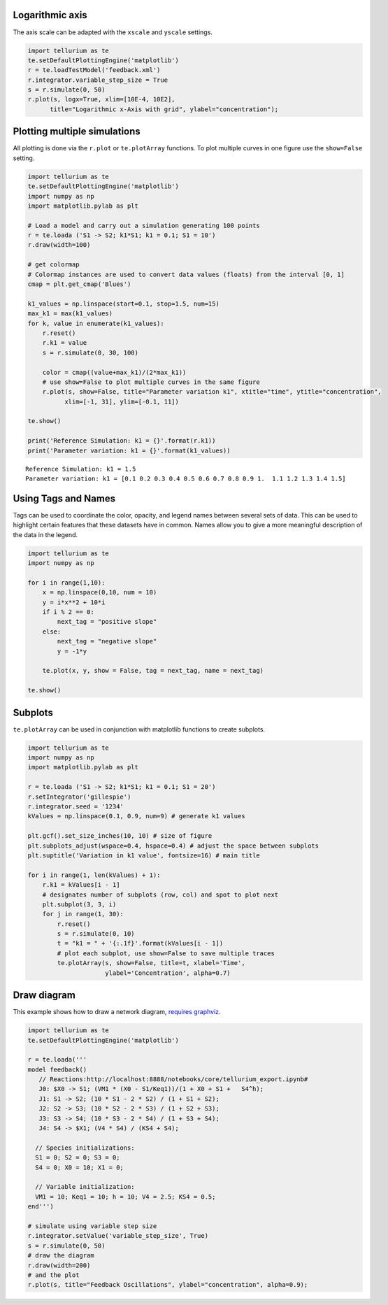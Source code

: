 Logarithmic axis
~~~~~~~~~~~~~~~~

The axis scale can be adapted with the ``xscale`` and ``yscale``
settings.

.. code-block:: python

    import tellurium as te
    te.setDefaultPlottingEngine('matplotlib')
    r = te.loadTestModel('feedback.xml')
    r.integrator.variable_step_size = True
    s = r.simulate(0, 50)
    r.plot(s, logx=True, xlim=[10E-4, 10E2],
          title="Logarithmic x-Axis with grid", ylabel="concentration");
          

.. image:: _notebooks/core/tellurium_plotting_files/tellurium_plotting_4_0.png


Plotting multiple simulations
~~~~~~~~~~~~~~~~~~~~~~~~~~~~~

All plotting is done via the ``r.plot`` or ``te.plotArray`` functions.
To plot multiple curves in one figure use the ``show=False`` setting.

.. code-block:: python

    import tellurium as te
    te.setDefaultPlottingEngine('matplotlib')
    import numpy as np
    import matplotlib.pylab as plt
    
    # Load a model and carry out a simulation generating 100 points
    r = te.loada ('S1 -> S2; k1*S1; k1 = 0.1; S1 = 10')
    r.draw(width=100)
    
    # get colormap
    # Colormap instances are used to convert data values (floats) from the interval [0, 1]
    cmap = plt.get_cmap('Blues')
    
    k1_values = np.linspace(start=0.1, stop=1.5, num=15)
    max_k1 = max(k1_values)
    for k, value in enumerate(k1_values):
        r.reset()
        r.k1 = value
        s = r.simulate(0, 30, 100)
        
        color = cmap((value+max_k1)/(2*max_k1))
        # use show=False to plot multiple curves in the same figure
        r.plot(s, show=False, title="Parameter variation k1", xtitle="time", ytitle="concentration", 
              xlim=[-1, 31], ylim=[-0.1, 11])
    
    te.show()
    
    print('Reference Simulation: k1 = {}'.format(r.k1))
    print('Parameter variation: k1 = {}'.format(k1_values))

.. image:: _notebooks/core/tellurium_plotting_files/tellurium_plotting_2_0.png

.. image:: _notebooks/core/tellurium_plotting_files/tellurium_plotting_2_1.png

.. parsed-literal::

    Reference Simulation: k1 = 1.5
    Parameter variation: k1 = [0.1 0.2 0.3 0.4 0.5 0.6 0.7 0.8 0.9 1.  1.1 1.2 1.3 1.4 1.5]

Using Tags and Names
~~~~~~~~~~~~~~~~~~~~

Tags can be used to coordinate the color, opacity, and legend names between several sets of data. This can be used to highlight certain features that these datasets have in common. Names allow you to give a more meaningful description of the data in the legend.

.. code-block:: python

    import tellurium as te
    import numpy as np

    for i in range(1,10):
        x = np.linspace(0,10, num = 10)
        y = i*x**2 + 10*i
        if i % 2 == 0:
            next_tag = "positive slope"
        else:
            next_tag = "negative slope"
            y = -1*y

        te.plot(x, y, show = False, tag = next_tag, name = next_tag)

    te.show()

.. image:: _notebooks/core/tellurium_plotting_files/tellurium_plotting_3_0.png


Subplots
~~~~~~~~

``te.plotArray`` can be used in conjunction with matplotlib functions to create subplots.

.. code-block:: python

    import tellurium as te
    import numpy as np
    import matplotlib.pylab as plt

    r = te.loada ('S1 -> S2; k1*S1; k1 = 0.1; S1 = 20')
    r.setIntegrator('gillespie')
    r.integrator.seed = '1234'
    kValues = np.linspace(0.1, 0.9, num=9) # generate k1 values

    plt.gcf().set_size_inches(10, 10) # size of figure
    plt.subplots_adjust(wspace=0.4, hspace=0.4) # adjust the space between subplots
    plt.suptitle('Variation in k1 value', fontsize=16) # main title

    for i in range(1, len(kValues) + 1):
        r.k1 = kValues[i - 1]
        # designates number of subplots (row, col) and spot to plot next
        plt.subplot(3, 3, i)  
        for j in range(1, 30):
            r.reset()
            s = r.simulate(0, 10)
            t = "k1 = " + '{:.1f}'.format(kValues[i - 1])
            # plot each subplot, use show=False to save multiple traces
            te.plotArray(s, show=False, title=t, xlabel='Time', 
                         ylabel='Concentration', alpha=0.7)

.. image:: _notebooks/core/tellurium_plotting_files/tellurium_plotting_1_0.png

Draw diagram
~~~~~~~~~~~~

This example shows how to draw a network diagram, `requires
graphviz <http://tellurium.readthedocs.io/en/latest/notebooks.html#preliminaries>`__.

.. code-block:: python

    import tellurium as te
    te.setDefaultPlottingEngine('matplotlib')
    
    r = te.loada('''
    model feedback()
       // Reactions:http://localhost:8888/notebooks/core/tellurium_export.ipynb#
       J0: $X0 -> S1; (VM1 * (X0 - S1/Keq1))/(1 + X0 + S1 +   S4^h);
       J1: S1 -> S2; (10 * S1 - 2 * S2) / (1 + S1 + S2);
       J2: S2 -> S3; (10 * S2 - 2 * S3) / (1 + S2 + S3);
       J3: S3 -> S4; (10 * S3 - 2 * S4) / (1 + S3 + S4);
       J4: S4 -> $X1; (V4 * S4) / (KS4 + S4);
    
      // Species initializations:
      S1 = 0; S2 = 0; S3 = 0;
      S4 = 0; X0 = 10; X1 = 0;
    
      // Variable initialization:
      VM1 = 10; Keq1 = 10; h = 10; V4 = 2.5; KS4 = 0.5;
    end''')
    
    # simulate using variable step size
    r.integrator.setValue('variable_step_size', True)
    s = r.simulate(0, 50)
    # draw the diagram
    r.draw(width=200)
    # and the plot
    r.plot(s, title="Feedback Oscillations", ylabel="concentration", alpha=0.9);



.. image:: _notebooks/core/tellurium_plotting_files/tellurium_plotting_6_0.png



.. image:: _notebooks/core/tellurium_plotting_files/tellurium_plotting_6_1.png

